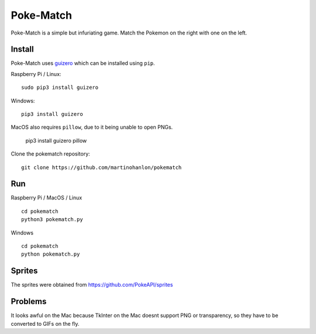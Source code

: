 Poke-Match
==========

Poke-Match is a simple but infuriating game. Match the Pokemon on the right with one on the left.

|pokematch|

Install
-------

Poke-Match uses guizero_ which can be installed using ``pip``.

Raspberry Pi / Linux::

    sudo pip3 install guizero

Windows::

    pip3 install guizero

MacOS also requires ``pillow``, due to it being unable to open PNGs.

    pip3 install guizero pillow

Clone the pokematch repository::

    git clone https://github.com/martinohanlon/pokematch

Run
---

Raspberry Pi / MacOS / Linux ::

    cd pokematch
    python3 pokematch.py

Windows ::

    cd pokematch
    python pokematch.py

Sprites
-------

The sprites were obtained from  https://github.com/PokeAPI/sprites

.. _guizero: https://lawsie.github.io/guizero

.. |pokematch| image:: pokematch.png

Problems
--------

It looks awful on the Mac because TkInter on the Mac doesnt support PNG or transparency, so they have to be converted to GIFs on the fly.